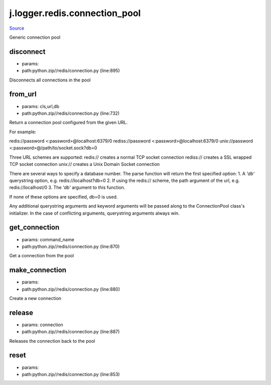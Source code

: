 
j.logger.redis.connection_pool
==============================

`Source <https://github.com/Jumpscale/jumpscale_core/tree/master/lib/JumpScalepython.zip//redis/connection.py>`_


Generic connection pool


disconnect
----------


* params:
* path:python.zip//redis/connection.py (line:895)


Disconnects all connections in the pool


from_url
--------


* params: cls,url,db
* path:python.zip//redis/connection.py (line:732)


Return a connection pool configured from the given URL.

For example::

redis://password <:password>@localhost:6379/0
rediss://password <:password>@localhost:6379/0
unix://password <:password>@/path/to/socket.sock?db=0

Three URL schemes are supported:
redis:// creates a normal TCP socket connection
rediss:// creates a SSL wrapped TCP socket connection
unix:// creates a Unix Domain Socket connection

There are several ways to specify a database number. The parse function
will return the first specified option:
1. A `'db'` querystring option, e.g. redis://localhost?db=0
2. If using the redis:// scheme, the path argument of the url, e.g.
redis://localhost/0
3. The `'db'` argument to this function.

If none of these options are specified, db=0 is used.

Any additional querystring arguments and keyword arguments will be
passed along to the ConnectionPool class's initializer. In the case
of conflicting arguments, querystring arguments always win.


get_connection
--------------


* params: command_name
* path:python.zip//redis/connection.py (line:870)


Get a connection from the pool


make_connection
---------------


* params:
* path:python.zip//redis/connection.py (line:880)


Create a new connection


release
-------


* params: connection
* path:python.zip//redis/connection.py (line:887)


Releases the connection back to the pool


reset
-----


* params:
* path:python.zip//redis/connection.py (line:853)


